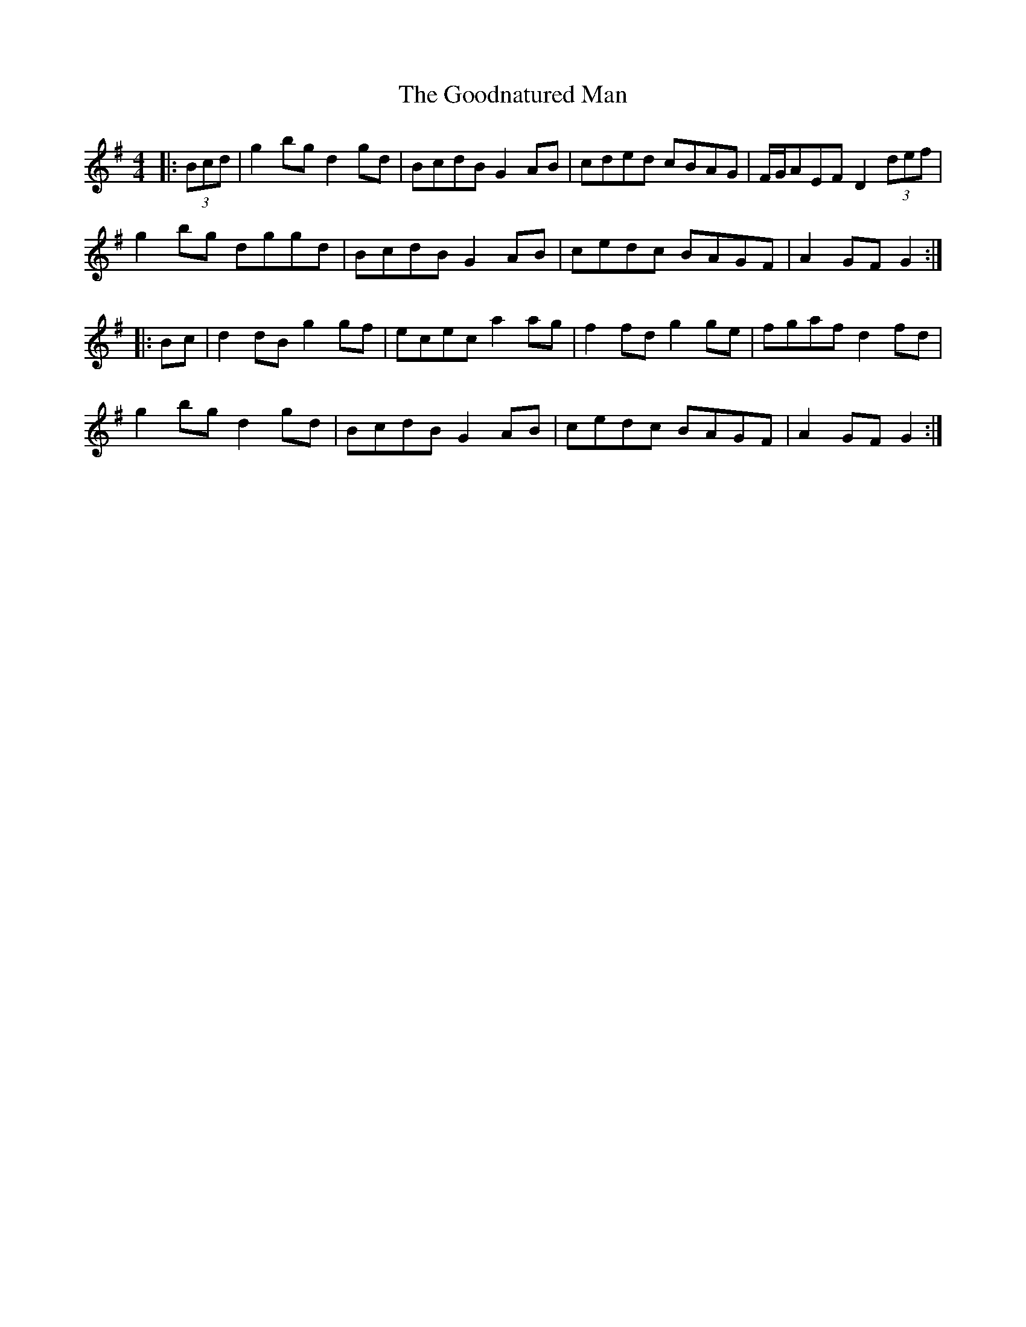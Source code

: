 X: 15805
T: Goodnatured Man, The
R: hornpipe
M: 4/4
K: Gmajor
|:(3Bcd|g2bg d2gd|BcdB G2AB|cded cBAG|F/G/AEF D2(3def|
g2bg dggd|BcdB G2AB|cedc BAGF|A2GF G2:|
|:Bc|d2dB g2gf|ecec a2ag|f2fd g2ge|fgaf d2fd|
g2bg d2gd|BcdB G2AB|cedc BAGF|A2GF G2:|

